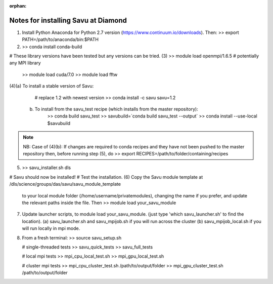 :orphan:

=====================================
Notes for installing Savu at Diamond
=====================================

(1) Install Python Anaconda for Python 2.7 version (https://www.continuum.io/downloads). Then:
    >> export PATH=/path/to/anaconda/bin:$PATH
    
(2) >> conda install conda-build

# These library versions have been tested but any versions can be tried.
(3) >> module load openmpi/1.6.5   # potentially any MPI library
    >> module load cuda/7.0
    >> module load fftw

(4)(a) To install a stable version of Savu:
        # replace 1.2 with newest version
        >> conda install -c savu savu=1.2
   (b) To install from the savu_test recipe (which installs from the master repository):
        >> conda build savu_test
        >> savubuild=`conda build savu_test --output`
        >> conda install --use-local $savubuild

.. note::
    NB: Case of (4)(b): If changes are required to conda recipes and they have not
    been pushed to the master repository then, before running step (5), do
    >> export RECIPES=/path/to/folder/containing/recipes


(5) >> savu_installer.sh dls

# Savu should now be installed!
# Test the installation.
(6) Copy the Savu module template at /dls/science/groups/das/savu/savu_module_template
    to your local module folder (/home/username/privatemodules), changing the name if
    you prefer, and update the relevant paths inside the file. Then
    >> module load your_savu_module

(7) Update launcher scripts, to module load your_savu_module.
    (just type 'which savu_launcher.sh' to find the location).
    (a) savu_launcher.sh and savu_mpijob.sh if you will run across the cluster
    (b) savu_mpijob_local.sh if you will run locally in mpi mode.

(8) From a fresh terminal:
    >> source savu_setup.sh

    # single-threaded tests
    >> savu_quick_tests
    >> savu_full_tests
    
    # local mpi tests
    >> mpi_cpu_local_test.sh
    >> mpi_gpu_local_test.sh

    # cluster mpi tests
    >> mpi_cpu_cluster_test.sh /path/to/output/folder
    >> mpi_gpu_cluster_test.sh /path/to/output/folder
